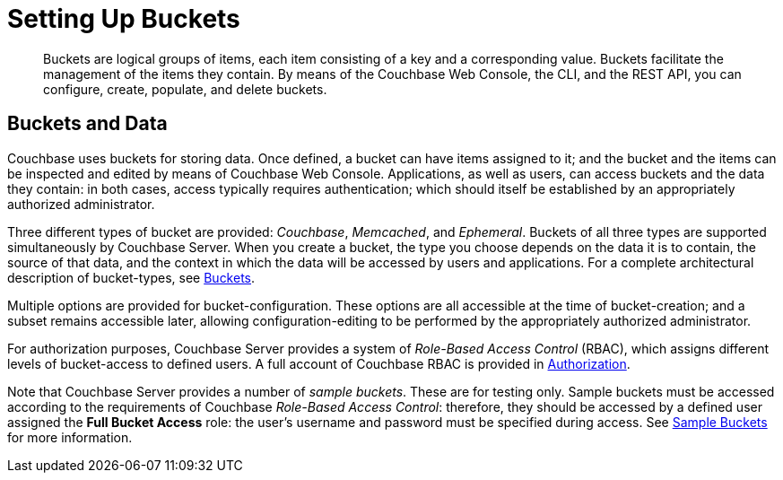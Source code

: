 [#topic_jbt_4jn_vs]
= Setting Up Buckets

[abstract]
Buckets are logical groups of items, each item consisting of a key and a corresponding value.
Buckets facilitate the management of the items they contain.
By means of the Couchbase Web Console, the CLI, and the REST API, you can configure, create, populate, and delete buckets.

== Buckets and Data

Couchbase uses buckets for storing data.
Once defined, a bucket can have items assigned to it; and the bucket and the items can be inspected and edited by means of Couchbase Web Console.
Applications, as well as users, can access buckets and the data they contain: in both cases, access typically requires authentication; which should itself be established by an appropriately authorized administrator.

Three different types of bucket are provided: _Couchbase_, _Memcached_, and _Ephemeral_.
Buckets of all three types are supported simultaneously by Couchbase Server.
When you create a bucket, the type you choose depends on the data it is to contain, the source of that data, and the context in which the data will be accessed by users and applications.
For a complete architectural description of bucket-types, see xref:architecture:core-data-access-buckets.adoc[Buckets].

Multiple options are provided for bucket-configuration.
These options are all accessible at the time of bucket-creation; and a subset remains accessible later, allowing configuration-editing to be performed by the appropriately authorized administrator.

For authorization purposes, Couchbase Server provides a system of _Role-Based Access Control_ (RBAC), which assigns different levels of bucket-access to defined users.
A full account of Couchbase RBAC is provided in xref:security:security-authorization.adoc[Authorization].

Note that Couchbase Server provides a number of _sample buckets_.
These are for testing only.
Sample buckets must be accessed according to the requirements of Couchbase _Role-Based Access Control_: therefore, they should be accessed by a defined user assigned the [.uicontrol]*Full Bucket Access* role: the user's username and password must be specified during access.
See xref:settings:install-sample-buckets.adoc[Sample Buckets] for more information.

